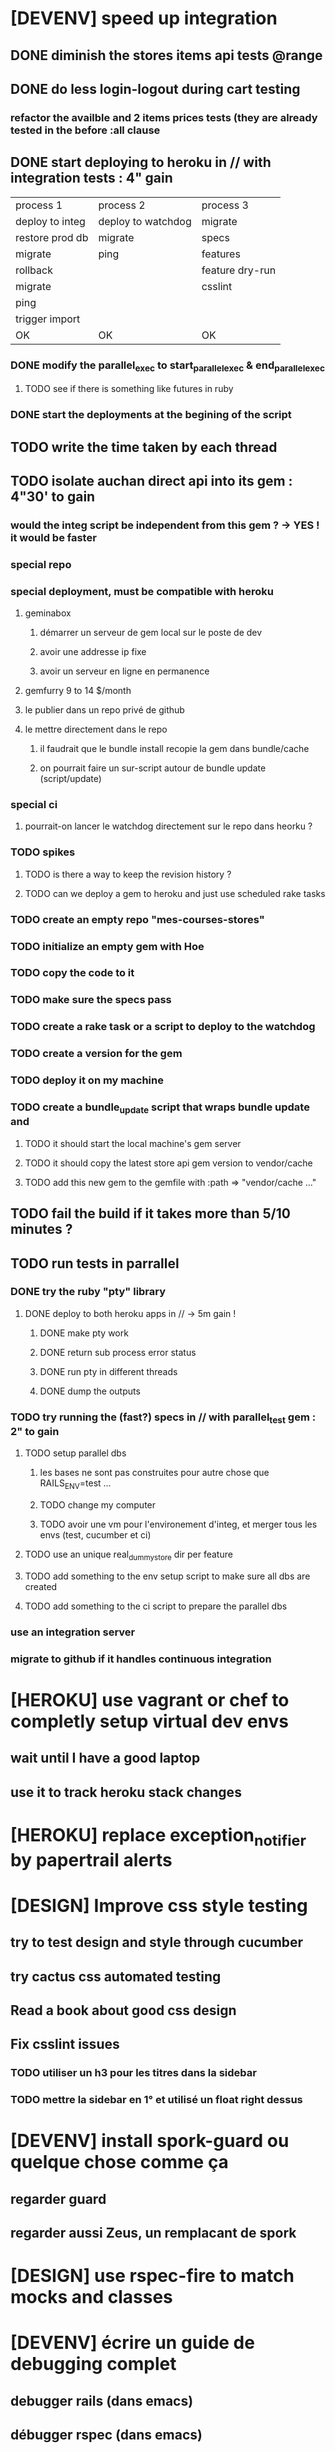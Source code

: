 * [DEVENV] speed up integration
** DONE diminish the stores items api tests @range
** DONE do less login-logout during cart testing
*** refactor the availble and 2 items prices tests (they are already tested in the before :all clause
** DONE start deploying to heroku in // with integration tests : 4" gain
| process 1       | process 2          | process 3       |
| deploy to integ | deploy to watchdog | migrate         |
| restore prod db | migrate            | specs           |
| migrate         | ping               | features        |
| rollback        |                    | feature dry-run |
| migrate         |                    | csslint         |
| ping            |                    |                 |
| trigger import  |                    |                 |
| OK              | OK                 | OK              |
*** DONE modify the parallel_exec to start_parallel_exec & end_parallel_exec
**** TODO see if there is something like futures in ruby
*** DONE start the deployments at the begining of the script
** TODO write the time taken by each thread
** TODO isolate auchan direct api into its gem : 4"30' to gain
*** would the integ script be independent from this gem ? -> YES ! it would be faster
*** special repo
*** special deployment, must be compatible with heroku
**** geminabox
***** démarrer un serveur de gem local sur le poste de dev
***** avoir une addresse ip fixe
***** avoir un serveur en ligne en permanence
**** gemfurry 9 to 14 $/month
**** le publier dans un repo privé de github
**** le mettre directement dans le repo
***** il faudrait que le bundle install recopie la gem dans bundle/cache
***** on pourrait faire un sur-script autour de bundle update (script/update)
*** special ci
**** pourrait-on lancer le watchdog directement sur le repo dans heorku ?
*** TODO spikes
**** TODO is there a way to keep the revision history ?
**** TODO can we deploy a gem to heroku and just use scheduled rake tasks
*** TODO create an empty repo "mes-courses-stores"
*** TODO initialize an empty gem with Hoe
*** TODO copy the code to it
*** TODO make sure the specs pass
*** TODO create a rake task or a script to deploy to the watchdog
*** TODO create a version for the gem
*** TODO deploy it on my machine
*** TODO create a bundle_update script that wraps bundle update and
**** TODO it should start the local machine's gem server
**** TODO it should copy the latest store api gem version to vendor/cache
**** TODO add this new gem to the gemfile with :path => "vendor/cache ..."
** TODO fail the build if it takes more than 5/10 minutes ?
** TODO run tests in parrallel
*** DONE try the ruby "pty" library
**** DONE deploy to both heroku apps in // -> 5m gain !
***** DONE make pty work
***** DONE return sub process error status
***** DONE run pty in different threads
***** DONE dump the outputs
*** TODO try running the (fast?) specs in // with parallel_test gem : 2" to gain
**** TODO setup parallel dbs
***** les bases ne sont pas construites pour autre chose que RAILS_ENV=test ...
***** TODO change my computer
***** TODO avoir une vm pour l'environement d'integ, et merger tous les envs (test, cucumber et ci)
**** TODO use an unique real_dummy_store dir per feature
**** TODO add something to the env setup script to make sure all dbs are created
**** TODO add something to the ci script to prepare the parallel dbs
*** use an integration server
*** migrate to github if it handles continuous integration

* [HEROKU] use vagrant or chef to completly setup virtual dev envs
** wait until I have a good laptop
** use it to track heroku stack changes
* [HEROKU] replace exception_notifier by papertrail alerts
* [DESIGN] Improve css style testing
** try to test design and style through cucumber
** try cactus css automated testing
** Read a book about good css design
** Fix csslint issues
*** TODO utiliser un h3 pour les titres dans la sidebar
*** TODO mettre la sidebar en 1° et utilisé un float right dessus
* [DEVENV] install spork-guard ou quelque chose comme ça
** regarder guard
** regarder aussi Zeus, un remplacant de spork
* [DESIGN] use rspec-fire to match mocks and classes
* [DEVENV] écrire un guide de debugging complet
** debugger rails (dans emacs)
** débugger rspec (dans emacs)
** débugger cucumber (dans emacs)
** si besoin écrire du emacs script
** voir comment faire un break on exception
** try pry
* [DEVENV] réduire la maintenance due aux updates de stack et OS
** le faire le plus souvent possible
** OS
*** le meme que dans la stack heroku ? (LTS, vieille)
*** la LTS ubuntu ?
*** la dernière ubuntu ?
** essayer de migrer dès que possible, et utiliser les tests pour vérifier si c'est bon
** faire une branche pour la migration
** travailler dans une VM pour éviter de peter l'environement courant
*** se débrancher de dropbox (trop compliqué dans chef)
**** google docs
**** github
**** un hosteur d'images (y'avait une startup qui permettait les redimentionnements)
*** avoir un pc qui fonctionne bien avec des VMs
**** rapide
**** gros SSD
**** grande résolution
**** léger
*** ou bien changer le ssd pour avoir plusieurs installations d'ubuntu, mais sans vm
** utiliser Chef, Puppet ou autre pour setuper les VMs de devs
** avoir le script pour setuper la vms dans le code
* [DESIGN] replace the place matches by an extension to capybara/wetrat #within that associates a name to a selector
* [DEVENV] voir comment installer les rdoc avec les gem via bundle
** bundle exec gem rdoc --all
* [DEVENV] améliorer la recherche dans les ebooks
** trouver un bon indexeur de fichier pour ubuntu
** setuper calibre
* [DEVENV] improve devenv ergonomy
** change emacs color theme and font size (ubuntu mono),
** package emacs-goodies-el (http://techlogbook.wordpress.com/2008/04/03/changing-emacs-color-theme/)
** change default size of terminal text
** see if it is possible to start emacs and terminal with predefined window size
** fixer "pas de serveur" edit-in-emacs, faire un launcher plus rapide dans unity
** ajouter un header par defaut aux fichiers créés avec emacs (encoding)
** essayer d'améliorer emacs pour ruby
        http://nsaunders.wordpress.com/2009/11/18/turn-emacs-into-an-ide/
        http://stackoverflow.com/questions/7989090/emacs-ruby-autocomplete-almost-working
        http://stackoverflow.com/questions/4277788/ruby-navigation-in-emacs
        http://ozmm.org/posts/textmate_minor_mode.html
        http://ecb.sourceforge.net/
        https://github.com/remvee/emacs-rails
        http://www.emacswiki.org/RspecMode + http://stackoverflow.com/questions/10288785/rspec-request-specs-failing-when-run-from-emacs-using-rspec-mode
** commande emacs pour fermer tous les buffers dans un sous repertoire
** emacs ctags https://github.com/tpope/gem-ctags
* [DESIGN] remove if on_heroku? from application.rb by providing special envs or the like
** TODO fix the cucumber env warning message
** TODO make sqlite in memory db an env var option instead of a test env enforcement http://pivotallabs.com/parallelize-your-rspec-suite/
** prod : heroku
** integ : ci
** dev : local
** watchdog ???
** use different virtual machines and the same env to simplify set up
* [DEVENV] import db from beta to integ to test migrations with real data
* [HEROKU] utiliser la variable d'environnement URL de heroku pour avoir l'url de l'application
* [HEROKU] configurer la variable d'environnement LANG de heroku pour afficher les choses dans la bonne langue
* [DEVENV] initialize a real dummy store from fixture files
* [DEVENV] create a rake task to use fixtures to create a real dummy store and then to create dishes with the imported items
* [DEVENV] Custom shell that preloads store generators
* [DESIGN] spliter du code dans des gems
** ContainA matcher et PagePart
** store apis
** store generator
** association factories pour FactoryGirl
** remplacer rails autoload par autoload
** Heroku logs
*** HerokuReportErrorMailer
** Scheduled tasks
*** HerokuWeeklyScheduledTask
*** il faut prendre le mail d'erreur avec
* [DESIGN] put controllers and models in MesCourses namespace module
** prefix table names
** try to keep the same routes
* [DESIGN] Introduce view presenters (see draper gem)
** commencer avec la vue des item_categories (on pourrait implémenter 2 présenteurs != à la place de faire tous ces assign)
* [DEVENV] Mettre en place des rcov, heckle et autres dans le script d'intégration continue
* [DEVENV] completely disable stock test::unit stack from rails
* [DESIGN] clean up and homogenize usage FactoryGirl and stub_model
** use the standard FactoryGirl synthax
** understand how to use FactoryGirl and stub_model together
** try to use real model instances with stub_model ?
** use mock_model and mock_model.as_new_record instead of raw mocks
** decide wether and when to use mock_model and mock or stub_models and FactoryGirl
** avoid mixing real records and stubs
* [DEVENV] merger script/setup et script/setup-ci tant qu'il n'y a qu'un seul pc de dev sur le projet
* [DESIGN] faire un matcher pour les path bar
** les should have_selector(...), failure message imbriqués permettent de faire exactement ce qu'on veut, il nous faudrait juste les packagés comme des un matcher, si c'est simple, on devrait pouvoir simplifier des matchers existants aussi
** peut être deux : un path_bar_element(index, text, url)
** un autre pour path_bar avec une liste d'elements
* [DESIGN] faire un matcher pour les link_to avec du text et une url, faire le tour et l'utiliser partout (checker pour button_to au passage)
* [DEVENV] fix recuring ubuntu crashes
** try Xubuntu
** try gnome session
** try XFCE session
** try unity 2D
* [DEVENV] regarder orgmod vs github tasks vs google doc, kanban avec orgmode
* [HEROKU] replicate db from beta to others (heroku and development) to find data errors (while migrating or importing)
* [DESIGN] enlever l'affreux monkey patch de httputils escape(uri) dans real_dummy_store_items_api.rb
* [DESIGN] Would it be possible to classify features with tags instead of directories, ex user & dishes for dish modifications
** passer sur github
* [DEVENV] Put everything in the repo : thirdparties source code, dev tools, follow up, marketing … maybe I'll need to have a main git repo with submodules
** faire du ménage dans les trucs qui ne sert en fait à rien
** voir si il n'y a pas des mode emacs pour remplacer certains tableurs par des modes emacs
* [DEVENV] Install windows and all browsers with VirtuaBox
* [DEVENV] Make a web site where one can check logs of heroku apps
* [DEVENV] build something to scrap analytics to an email :
** revenue
** expenditures
** conversion rates
* [DESIGN] reduce test maintenance
** add an essentiel cucumber tag in include these scenarios in autotest suite
** remove "plumbing" unit tests by essential cucumber scenarios
** refactor the code to more clear responsibilities
* [DESIGN] Spike how to control accessibility in models
* [DESIGN] Spike rspec-spies + .ordered, try to add it (wait for rspec 2)
* [DESIGN] Spiker ce qu'apporte NoSql pour les problèmes de Foreign Keys
* [DEVENV] Spike launching ci on heroku (might be a problem with db drop ...)
* [DESIGN] Spike how to test ssl requirements in cucumber and/or local dev : already 3 bugs because of this ! (sign in, cart forward, empty cart)
** TODO regarder comment tester localement
*** TODO créer un certificat ssl local : https://gist.github.com/trcarden/3295935
*** TODO installer foreman
*** TODO settuper SslEnforcer sur un port https custom : https://github.com/tobmatth/rack-ssl-enforcer
*** TODO démarrer 2 process sur 2 ports différents dans foreman : http://www.railway.at/2013/02/12/using-ssl-in-your-local-rails-environment/
** TODO regarder comment tester automatiquement
*** TODO démarrer tout les 2 applies
*** TODO faire des gets
*** TODO vérifier les urls
* [DESIGN] Spiker des tests cucumber avec javascript (avec l'order view et l'iframe.onload par exemple)
* [DEVENV] spike vim :
** try vim + all plugins, it seems to be the standard

